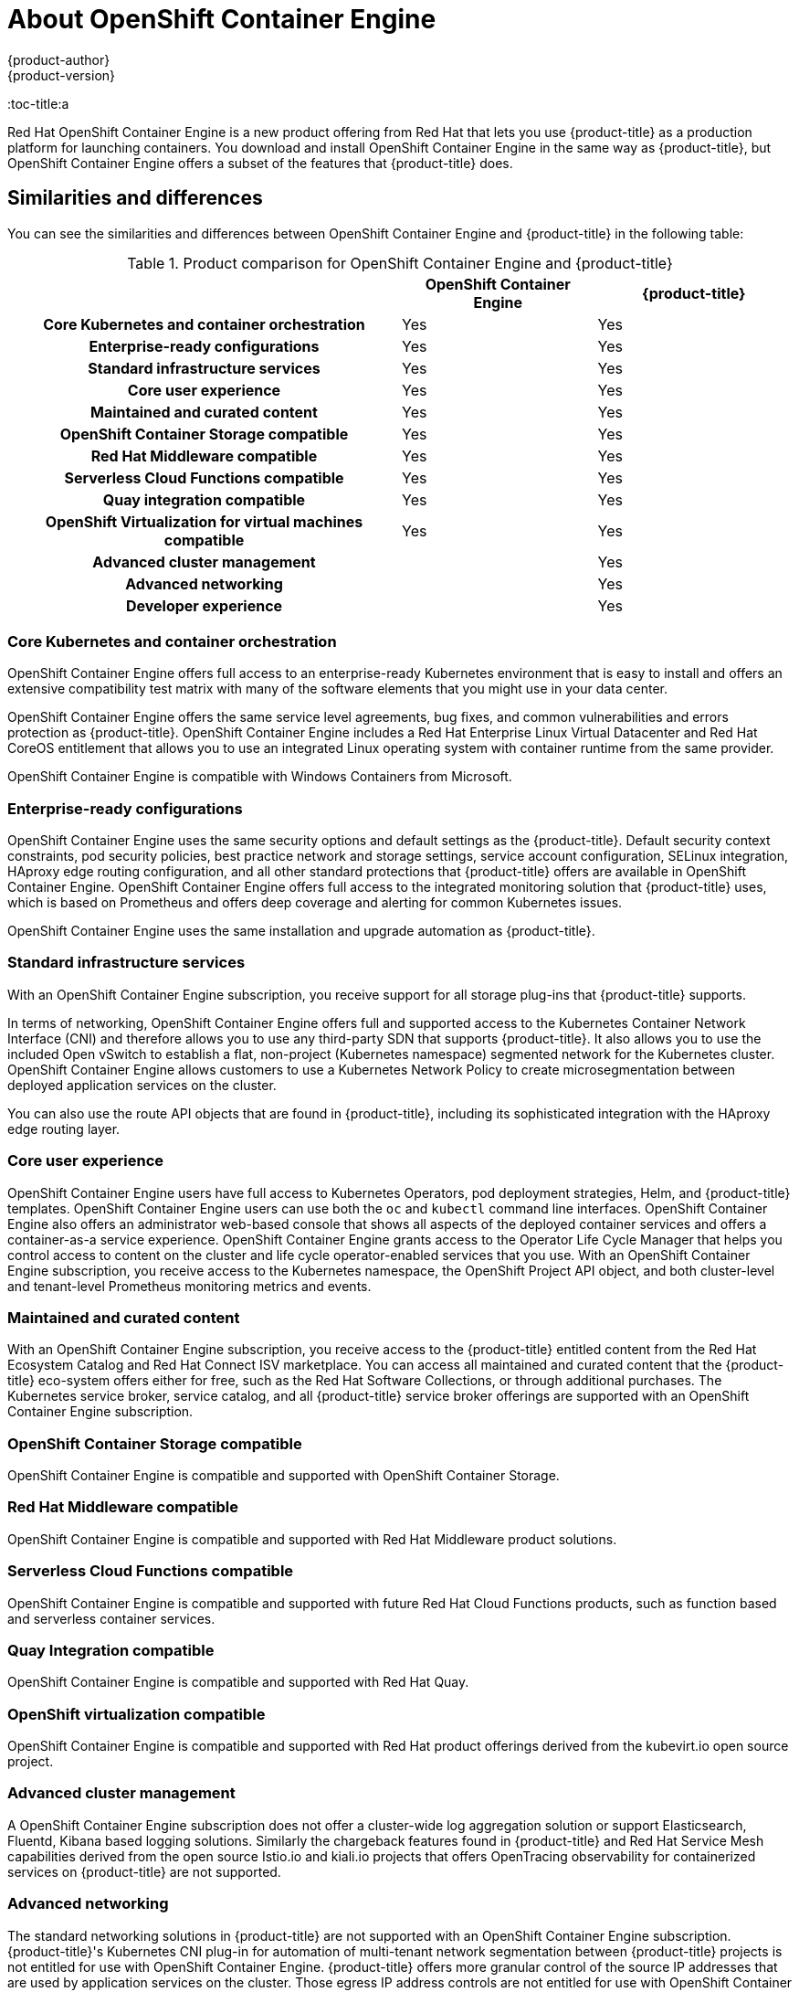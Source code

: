 [[about_oce]]
= About {oce}
{product-author}
{product-version}
:oce: OpenShift Container Engine
:data-uri:
:icons:
:experimental:
:toc: macro
:toc-title:a


Red Hat {oce} is a new product offering from Red Hat
that lets you use {product-title} as a production platform for launching
containers. You download and install {oce} in the same way as {product-title},
but {oce} offers a subset of the features that {product-title} does.

[[about_oce_similarities_and_differences]]
== Similarities and differences
You can see the similarities and differences between {oce}
and {product-title} in the following table:

.Product comparison for {oce} and {product-title}
|===
2+| |{oce} |{product-title}

2+h|Core Kubernetes and container orchestration
| Yes
| Yes

2+h|Enterprise-ready configurations
| Yes
| Yes

2+h|Standard infrastructure services
| Yes
| Yes

2+h|Core user experience
| Yes
| Yes

2+h|Maintained and curated content
| Yes
| Yes

2+h|OpenShift Container Storage compatible
| Yes
| Yes

2+h|Red Hat Middleware compatible
| Yes
| Yes

2+h|Serverless Cloud Functions compatible
| Yes
| Yes

2+h|Quay integration compatible
| Yes
| Yes

2+h|OpenShift Virtualization for virtual machines compatible
| Yes
| Yes

2+h|Advanced cluster management
|
| Yes

2+h|Advanced networking
|
| Yes

2+h|Developer experience
|
| Yes

|===

[[about_oce_core_kubernetes_and_container_orchestration]]
=== Core Kubernetes and container orchestration
{oce} offers full access to an enterprise-ready Kubernetes environment that is
easy to install and offers an extensive compatibility test matrix with many of
the software elements that you might use in your data center.

{oce} offers the same service level agreements, bug fixes, and common
vulnerabilities and errors protection as {product-title}. {oce} includes a
Red Hat Enterprise Linux Virtual Datacenter and Red Hat CoreOS entitlement that
allows you to use an integrated Linux operating system with container runtime
from the same provider.

{oce} is compatible with Windows Containers from Microsoft.

[[about_oce_enterprise_ready_configurations]]
=== Enterprise-ready configurations
{oce} uses the same security options and default settings as the {product-title}.
Default security context constraints, pod security policies, best practice
network and storage settings, service account configuration, SELinux integration,
HAproxy edge routing configuration, and all other standard protections that
{product-title} offers are available in {oce}. {oce} offers full access to the
integrated monitoring solution that {product-title} uses, which is based on
Prometheus and offers deep coverage and alerting for common Kubernetes issues.

{oce} uses the same installation and upgrade automation as {product-title}.

[[about_oce_standard_infrastructure_services]]
=== Standard infrastructure services
With an {oce} subscription, you receive support for all storage plug-ins that
{product-title} supports.

In terms of networking, {oce} offers full and
supported access to the Kubernetes Container Network Interface (CNI) and
therefore allows you to use any third-party SDN that supports {product-title}.
It also allows you to use the included Open vSwitch to establish a flat,
non-project (Kubernetes namespace) segmented network for the Kubernetes cluster.
{oce} allows customers to use a Kubernetes Network Policy to create
microsegmentation between deployed application services on the cluster.

You can also use the route API objects that are found in {product-title},
including its sophisticated integration with the HAproxy edge routing layer.

[[about_oce_core_user_experience]]
=== Core user experience
{oce} users have full access to Kubernetes Operators, pod deployment strategies,
Helm, and {product-title} templates. {oce} users can use both the `oc` and
`kubectl` command line interfaces. {oce} also offers an administrator web-based
console that shows all aspects of the deployed container services and offers a
container-as-a service experience. {oce} grants access to the Operator Life
Cycle Manager that helps you control access to content on the cluster and life
cycle operator-enabled services that you use. With an {oce} subscription, you
receive access to the Kubernetes namespace, the OpenShift Project API object,
and both cluster-level and tenant-level Prometheus monitoring metrics and events.

=== Maintained and curated content
With an {oce} subscription, you receive access to the {product-title} entitled
content from the Red Hat Ecosystem Catalog and Red Hat Connect ISV marketplace.
You can access all maintained and curated content that the {product-title}
eco-system offers either for free, such as the Red Hat Software Collections,
or through additional purchases. The Kubernetes service broker, service catalog,
and all {product-title} service broker offerings are supported with an
{oce} subscription.

=== OpenShift Container Storage compatible
{oce} is compatible and supported with OpenShift Container Storage.

=== Red Hat Middleware compatible
{oce} is compatible and supported with Red Hat Middleware product solutions.

=== Serverless Cloud Functions compatible
{oce} is compatible and supported with future Red Hat Cloud Functions products,
such as function based and serverless container services.

=== Quay Integration compatible
{oce} is compatible and supported with Red Hat Quay.

=== OpenShift virtualization compatible
{oce} is compatible and supported with Red Hat product offerings derived from
the kubevirt.io open source project.

=== Advanced cluster management
A {oce} subscription does not offer a cluster-wide log aggregation
solution or support Elasticsearch, Fluentd, Kibana based logging solutions.
Similarly the chargeback features found in {product-title} and Red Hat Service
Mesh capabilities derived from the open source Istio.io and kiali.io projects
that offers OpenTracing observability for containerized services on
{product-title} are not supported.

=== Advanced networking
The standard networking solutions in {product-title} are not supported with an
{oce} subscription. {product-title}'s Kubernetes CNI plug-in for automation of
multi-tenant network segmentation between {product-title} projects is not
entitled for use with {oce}. {product-title} offers more granular control of the
source IP addresses that are used by application services on the cluster.
Those egress IP address controls are not entitled for use with {oce}.
{product-title} offers ingress routing to on cluster services that use
non-standard ports when no public cloud provider is in use via the VIP pods
found in {product-title}. That ingress solution is not supported in {oce}.
{oce} users are supported for the Kubernetes ingress control object, which
offers integrations with public cloud providers. Red Hat Service Mesh, which is
derived from the istio.io open source project, is not supported in {oce}.

=== Developer experience
With {oce}, the following capabilities are not supported:

* The developer experience utilities and tools.
* {product-title}'s pipeline feature that integrates a streamlined,
Kubernetes-enabled Jenkins experience in the user's project space.
* The {product-title}'s source-to-image feature, which allows you to easily
deploy source code, dockerfiles, or container images across the cluster.
* Build strategies, builder pods, or imagestreams for end user container
deployments.
* The `odo` developer command line.
* The developer persona in the {product-title} web console.

=== Feature summary

The following table is a summary of the feature availability in {oce} and
{product-title}.

.Features in {oce} and {product-title}
|===
2+| |{oce} |{product-title}

2+h|Core Kubernetes and container orchestration
h| Yes
h| Yes

.3+|
| Enterprise-class Kubernetes
| Yes
| Yes

| Red Hat Enterprise Linux for Virtual Datacenters and Red Hat CoreOS
| Yes
| Yes

| Windows containers compatible
| Yes
| Yes

2+h|Enterprise-ready configurations
h| Yes
h| Yes

.3+|
| Complete life-cycle automation of platform
| Yes
| Yes


| Management, monitoring, alerting, and remedy through Prometheus
| Yes
| Yes


| Enterprise-ready security
| Yes
| Yes

2+h|Standard infrastructure services
h| Yes
h| Yes

.3+|
| Edge routing
| Yes
| Yes


| Flat networking
| Yes
| Yes


| Kubernetes storage plug-ins
| Yes
| Yes

2+h|Core user experience
h| Yes
h| Yes

.6+|
| Application deployments, deployment configuration, templates, and Operators
| Yes
| Yes

| Administrator console
| Yes
| Yes

| Operator life cycle management
| Yes
| Yes

| kubectl command line
| Yes
| Yes

| Developer projects
| Yes
| Yes

| Prometheus metrics
| Yes
| Yes

2+h|Maintained and curated content
h| Yes
h| Yes

.3+|
| Red Hat Ecosystem Catalog access
| Yes
| Yes

| Independent Software Vendor and partner Operator access
| Yes
| Yes

| Service Catalog and Brokers for cloud content
| Yes
| Yes

2+h|Red Hat add-ons
h|
h| Yes

.6+|
| OpenShift Container Storage compatible
| Yes
| Yes

| Red Hat Middleware compatible
| Yes
| Yes

| Serverless Cloud Functions compatible
| Yes
| Yes

| Istio runtime launchers compatible
|
| Yes

| Quay integration compatible
| Yes
| Yes

| OpenShift Virtualization for virtual machines compatible
| Yes
| Yes

2+h|Advanced cluster management
h|
h| Yes

.3+|
| Logging
|
| Yes

| Chargeback
|
| Yes

| Kiali (Jaeger and OpenTracing)
|
| Yes

2+h|Advanced networking
h|
h| Yes

.5+|
| Egress per pod or namespace
|
| Yes

| Ingress for non-standard ports
|
| Yes

| Multi-tenant SDN
|
| Yes

| Red Hat Service Mesh (Istio)
|
| Yes

| Single Root I/O Virtualization (SR-IOV)
|
| Yes

2+h|Developer experience
h|
h| Yes

.4+|
| Integrated CI/CD pipelines
|
| Yes

| Source-to-Image Container factory
|
| Yes

| odo command line
|
| Yes

| Developer console
|
| Yes

|===


== Subscription Limitations

{oce} is a subscription offering that provides {product-title} with a limited set
of supported features at a lower list price. {oce} and {product-title} are the
same product and, therefore, all software and features are delivered in both.
There is only one download, {product-title}. {oce} uses the {product-title}
documentation and support services and bug errata for this reason.
